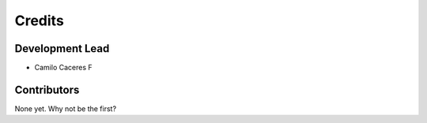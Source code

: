 =======
Credits
=======

Development Lead
----------------

* Camilo Caceres F

Contributors
------------

None yet. Why not be the first?
